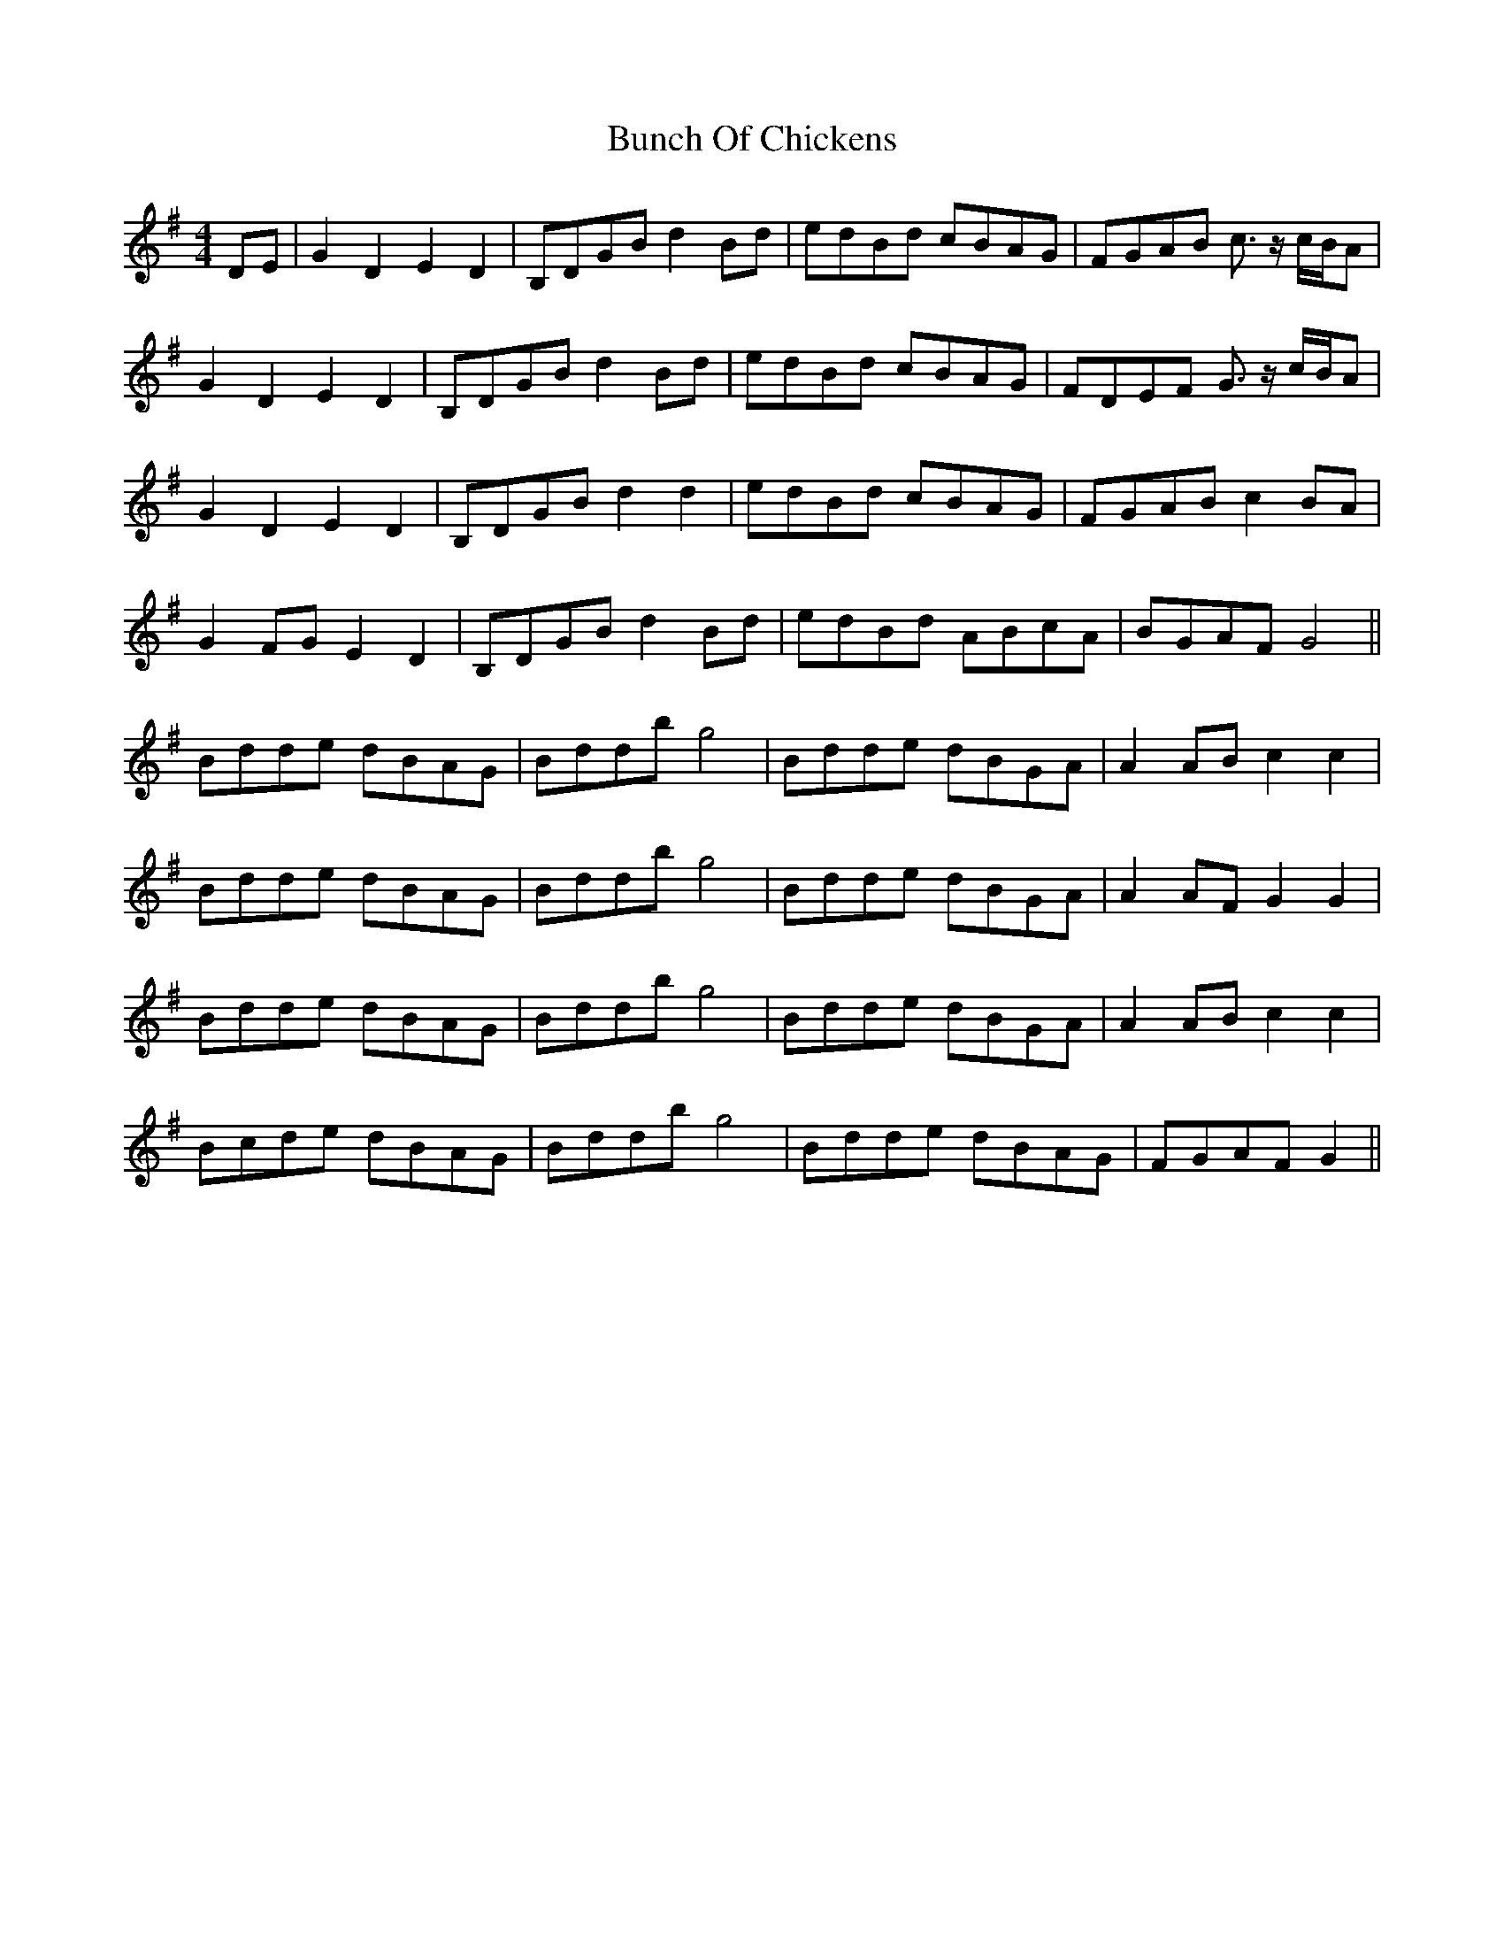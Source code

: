 X: 5443
T: Bunch Of Chickens
R: reel
M: 4/4
K: Gmajor
DE|G2D2E2D2|B,DGB d2Bd|edBd cBAG|FGAB c3/2 z/c/B/A|
G2D2E2D2|B,DGB d2Bd|edBd cBAG|FDEF G3/2 z/c/B/A|
G2D2E2D2|B,DGB d2d2|edBd cBAG|FGAB c2BA|
G2FG E2D2|B,DGB d2Bd|edBd ABcA|BGAF G4||
Bdde dBAG|Bddb g4|Bdde dBGA|A2AB c2c2|
Bdde dBAG|Bddb g4|Bdde dBGA|A2AF G2G2|
Bdde dBAG|Bddb g4|Bdde dBGA|A2AB c2c2|
Bcde dBAG|Bddb g4|Bdde dBAG|FGAF G2||

